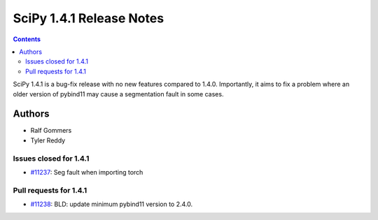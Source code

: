 ==========================
SciPy 1.4.1 Release Notes
==========================

.. contents::

SciPy 1.4.1 is a bug-fix release with no new features
compared to 1.4.0. Importantly, it aims to fix a problem
where an older version of pybind11 may cause a segmentation
fault in some cases.

Authors
=======

* Ralf Gommers
* Tyler Reddy

Issues closed for 1.4.1
-----------------------

* `#11237 <https://github.com/scipy/scipy/issues/11237>`__: Seg fault when importing torch

Pull requests for 1.4.1
-----------------------

* `#11238 <https://github.com/scipy/scipy/pull/11238>`__: BLD: update minimum pybind11 version to 2.4.0.
